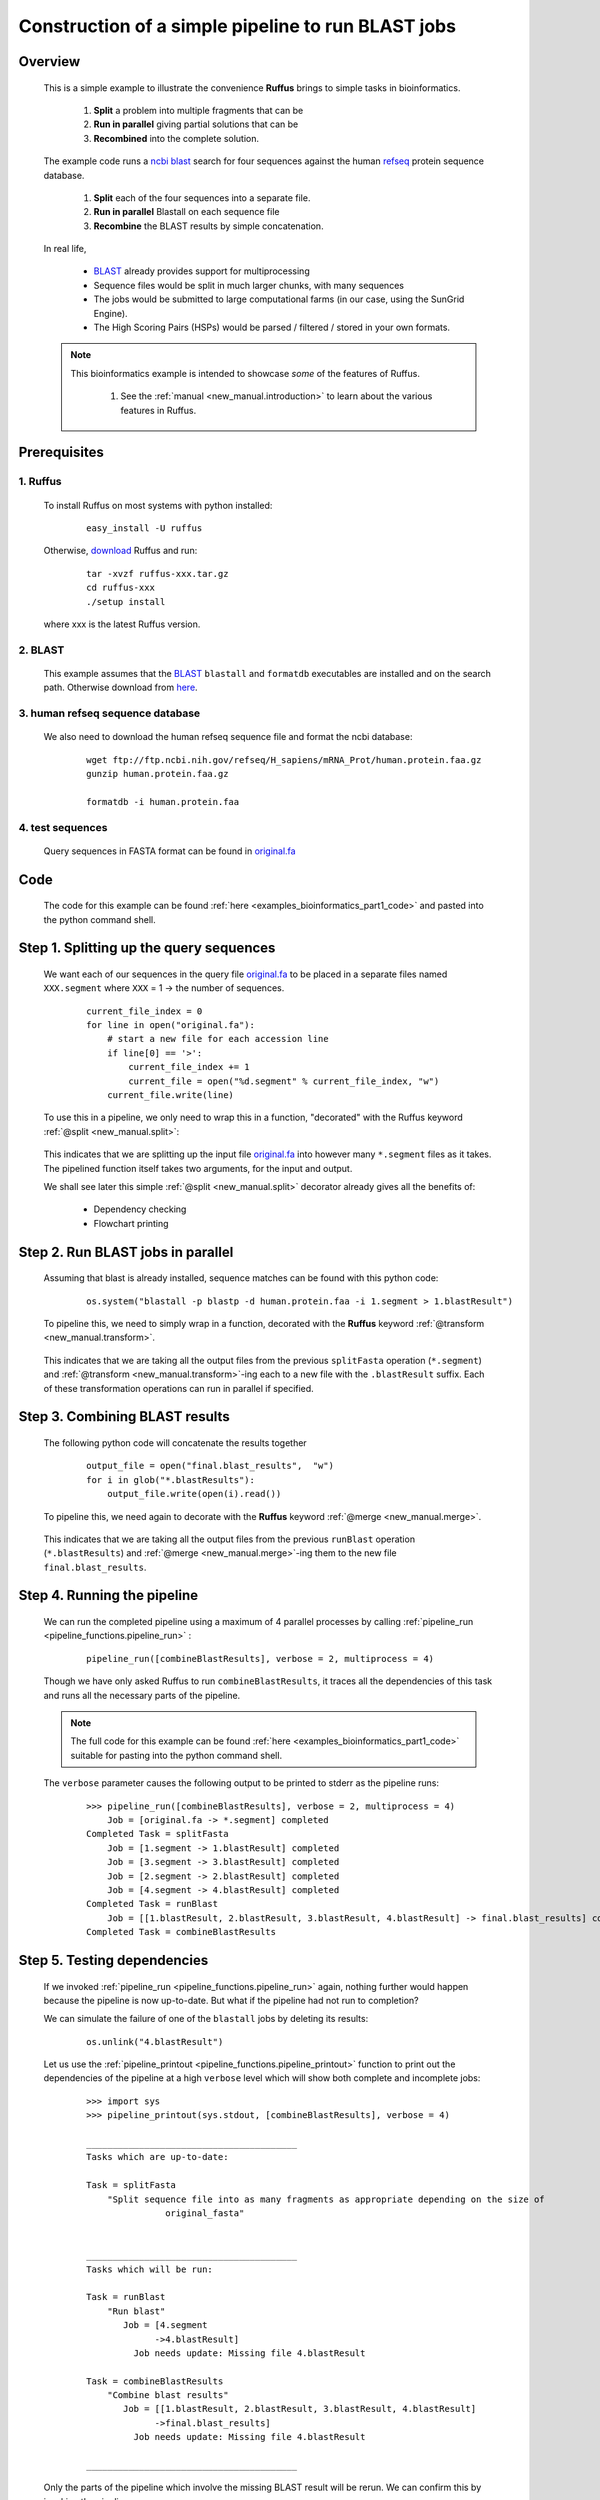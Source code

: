 .. _examples_bioinformatics_part1:



###################################################################
Construction of a simple pipeline to run BLAST jobs
###################################################################

============
Overview
============

    This is a simple example to illustrate the convenience **Ruffus**
    brings to simple tasks in bioinformatics.

        1. **Split** a problem into multiple fragments that can be
        2. **Run in parallel** giving partial solutions that can be
        3. **Recombined** into the complete solution.

    The example code runs a `ncbi <http://blast.ncbi.nlm.nih.gov/>`__
    `blast <http://en.wikipedia.org/wiki/BLAST>`__ search for four sequences
    against the human `refseq <http://en.wikipedia.org/wiki/RefSeq>`_ protein sequence database.

        #. **Split** each of the four sequences into a separate file.
        #. **Run in parallel** Blastall on each sequence file
        #. **Recombine** the BLAST results by simple concatenation.


    In real life,

        * `BLAST <http://blast.ncbi.nlm.nih.gov/>`__ already provides support for multiprocessing
        * Sequence files would be split in much larger chunks, with many sequences
        * The jobs would be submitted to large computational farms (in our case, using the SunGrid Engine).
        * The High Scoring Pairs (HSPs) would be parsed / filtered / stored in your own formats.




    .. note::

        This bioinformatics example is intended to showcase *some* of the features of Ruffus.

            #. See the :ref:`manual <new_manual.introduction>` to learn about the various features in Ruffus.


========================
Prerequisites
========================

-------------
1. Ruffus
-------------
    To install Ruffus on most systems with python installed:

        ::

            easy_install -U ruffus

    Otherwise, `download <http://code.google.com/p/ruffus/downloads/list>`_ Ruffus and run:

        ::

            tar -xvzf ruffus-xxx.tar.gz
            cd ruffus-xxx
            ./setup install

    where xxx is the latest Ruffus version.


-------------
2. BLAST
-------------
    This example assumes that the `BLAST <http://blast.ncbi.nlm.nih.gov/>`__ ``blastall`` and ``formatdb`` executables are
    installed and on the search path. Otherwise download from `here <http://blast.ncbi.nlm.nih.gov/Blast.cgi?CMD=Web&PAGE_TYPE=BlastDocs&DOC_TYPE=Download>`_.


---------------------------------------
3. human refseq sequence database
---------------------------------------

    We also need to download the human refseq sequence file and format the ncbi database:

        ::

            wget ftp://ftp.ncbi.nih.gov/refseq/H_sapiens/mRNA_Prot/human.protein.faa.gz
            gunzip human.protein.faa.gz

            formatdb -i human.protein.faa

---------------------------------------
4. test sequences
---------------------------------------
    Query sequences in FASTA format can be found in `original.fa <../../_static/examples/bioinformatics/original.fa>`_


=========================
Code
=========================
    The code for this example can be found :ref:`here <examples_bioinformatics_part1_code>`  and
    pasted into the python command shell.


================================================
Step 1. Splitting up the query sequences
================================================

    We want each of our sequences in the query file `original.fa <../../_static/examples/bioinformatics/original.fa>`_ to be placed
    in a separate files named ``XXX.segment`` where ``XXX`` = 1 -> the number of sequences.

        ::

            current_file_index = 0
            for line in open("original.fa"):
                # start a new file for each accession line
                if line[0] == '>':
                    current_file_index += 1
                    current_file = open("%d.segment" % current_file_index, "w")
                current_file.write(line)



    To use this in a pipeline, we only need to wrap this in a function, "decorated" with the Ruffus
    keyword :ref:`@split <new_manual.split>`:



        .. image:: ../../images/examples_bioinformatics_split.jpg


    | This indicates that we are splitting up the input file `original.fa <../../_static/examples/bioinformatics/original.fa>`_ into however many
      ``*.segment`` files as it takes.
    | The pipelined function itself takes two arguments, for the input and output.

    We shall see later this simple :ref:`@split <new_manual.split>` decorator already gives all the benefits of:

        * Dependency checking
        * Flowchart printing

================================================
Step 2. Run BLAST jobs in parallel
================================================

    Assuming that blast is already installed, sequence matches can be found with this python
    code:

        ::

            os.system("blastall -p blastp -d human.protein.faa -i 1.segment > 1.blastResult")

    To pipeline this, we need to simply wrap in a function, decorated with the **Ruffus**
    keyword :ref:`@transform <new_manual.transform>`.

        .. image:: ../../images/examples_bioinformatics_transform.jpg

    This indicates that we are taking all the output files from the previous ``splitFasta``
    operation (``*.segment``) and :ref:`@transform <new_manual.transform>`-ing each to a new file with the ``.blastResult``
    suffix. Each of these transformation operations can run in parallel if specified.


================================================
Step 3. Combining BLAST results
================================================

    The following python code will concatenate the results together
        ::

            output_file = open("final.blast_results",  "w")
            for i in glob("*.blastResults"):
                output_file.write(open(i).read())



    To pipeline this, we need again to decorate with the **Ruffus** keyword :ref:`@merge <new_manual.merge>`.

        .. image:: ../../images/examples_bioinformatics_merge.jpg

    This indicates that we are taking all the output files from the previous ``runBlast``
    operation (``*.blastResults``) and :ref:`@merge <new_manual.merge>`-ing them to the new file ``final.blast_results``.


================================================
Step 4. Running the pipeline
================================================

    We can run the completed pipeline using a maximum of 4 parallel processes by calling
    :ref:`pipeline_run <pipeline_functions.pipeline_run>` :

        ::

            pipeline_run([combineBlastResults], verbose = 2, multiprocess = 4)


    Though we have only asked Ruffus to run ``combineBlastResults``, it traces all the dependencies
    of this task and runs all the necessary parts of the pipeline.


    .. note ::

        The full code for this example can be found  :ref:`here <examples_bioinformatics_part1_code>`
        suitable for pasting into the python command shell.

    The ``verbose`` parameter causes the following output to be printed to stderr as the pipeline
    runs:

        ::

            >>> pipeline_run([combineBlastResults], verbose = 2, multiprocess = 4)
                Job = [original.fa -> *.segment] completed
            Completed Task = splitFasta
                Job = [1.segment -> 1.blastResult] completed
                Job = [3.segment -> 3.blastResult] completed
                Job = [2.segment -> 2.blastResult] completed
                Job = [4.segment -> 4.blastResult] completed
            Completed Task = runBlast
                Job = [[1.blastResult, 2.blastResult, 3.blastResult, 4.blastResult] -> final.blast_results] completed
            Completed Task = combineBlastResults


================================================
Step 5. Testing dependencies
================================================

    If we invoked :ref:`pipeline_run <pipeline_functions.pipeline_run>` again, nothing
    further would happen because the
    pipeline is now up-to-date. But what if the pipeline had not run to completion?

    We can simulate the failure of one of the ``blastall`` jobs by deleting its results:

        ::

            os.unlink("4.blastResult")

    Let us use the :ref:`pipeline_printout <pipeline_functions.pipeline_printout>`
    function to print out the dependencies of the pipeline at a high ``verbose`` level which
    will show both complete and incomplete jobs:

        ::

            >>> import sys
            >>> pipeline_printout(sys.stdout, [combineBlastResults], verbose = 4)

            ________________________________________
            Tasks which are up-to-date:

            Task = splitFasta
                "Split sequence file into as many fragments as appropriate depending on the size of
                           original_fasta"


            ________________________________________
            Tasks which will be run:

            Task = runBlast
                "Run blast"
                   Job = [4.segment
                         ->4.blastResult]
                     Job needs update: Missing file 4.blastResult

            Task = combineBlastResults
                "Combine blast results"
                   Job = [[1.blastResult, 2.blastResult, 3.blastResult, 4.blastResult]
                         ->final.blast_results]
                     Job needs update: Missing file 4.blastResult

            ________________________________________

    Only the parts of the pipeline which involve the missing BLAST result will be rerun.
    We can confirm this by invoking the pipeline.

        ::

            >>> pipeline_run([combineBlastResults], verbose = 2, multiprocess = 4)

                Job = [1.segment -> 1.blastResult] unnecessary: already up to date
                Job = [2.segment -> 2.blastResult] unnecessary: already up to date
                Job = [3.segment -> 3.blastResult] unnecessary: already up to date
                Job = [4.segment -> 4.blastResult] completed
            Completed Task = runBlast
                Job = [[1.blastResult, 2.blastResult, 3.blastResult, 4.blastResult] -> final.blast_results] completed
            Completed Task = combineBlastResults

================================================
What is next?
================================================


    In the :ref:`next (short) part <examples_bioinformatics_part2>`,
    we shall add some standard (boilerplate) code to
    turn this BLAST pipeline into a (slightly more) useful python program.


